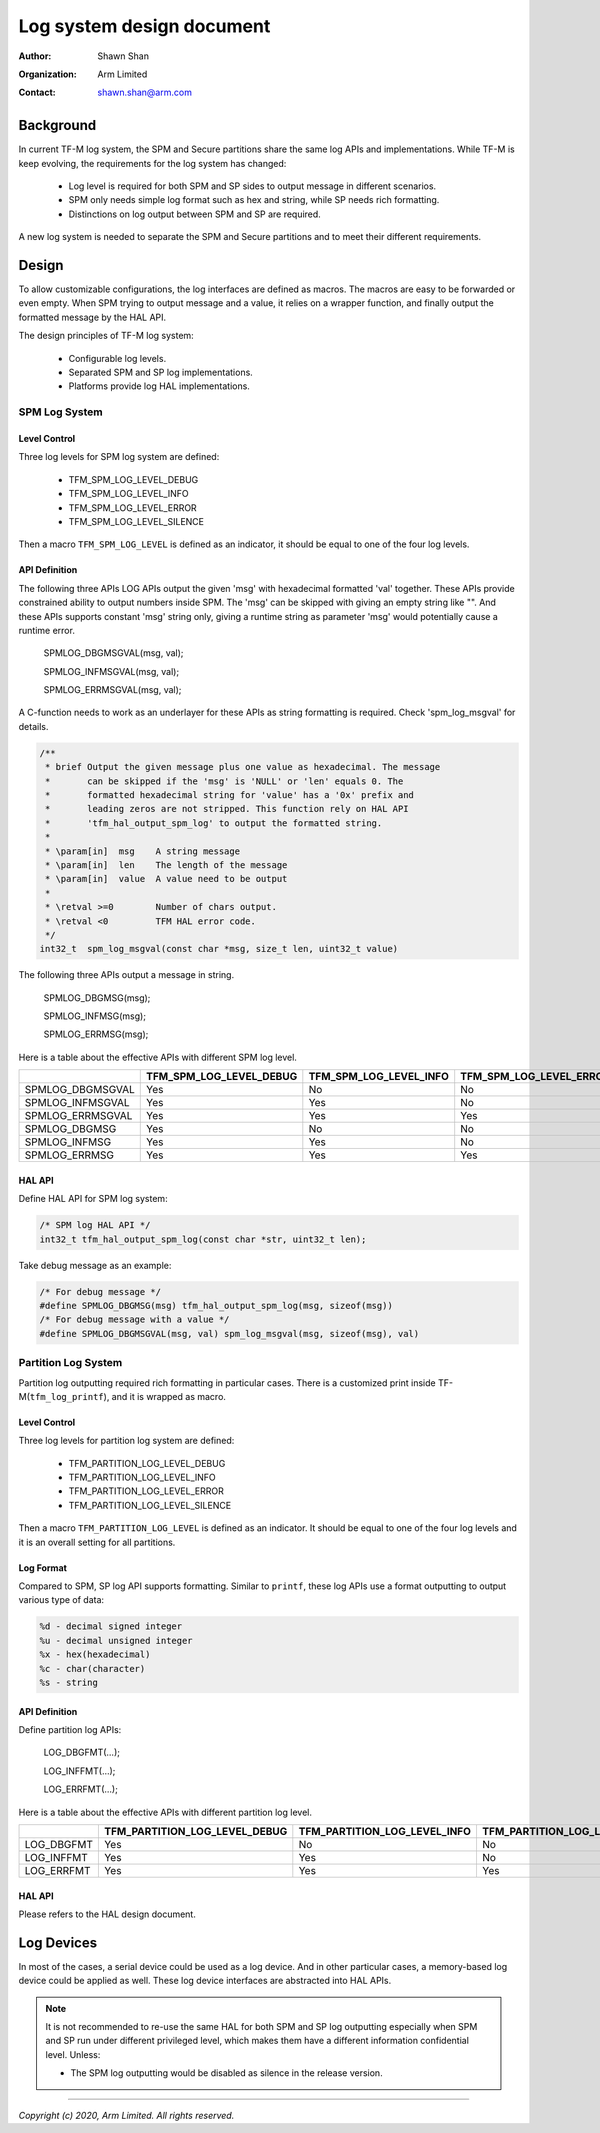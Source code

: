 ##########################
Log system design document
##########################

:Author: Shawn Shan
:Organization: Arm Limited
:Contact: shawn.shan@arm.com

**********
Background
**********

In current TF-M log system, the SPM and Secure partitions share the same log
APIs and implementations. While TF-M is keep evolving, the requirements for the
log system has changed:

  - Log level is required for both SPM and SP sides to output message in
    different scenarios.
  - SPM only needs simple log format such as hex and string, while SP needs rich
    formatting.
  - Distinctions on log output between SPM and SP are required.

A new log system is needed to separate the SPM and Secure partitions and to
meet their different requirements.

******
Design
******

To allow customizable configurations, the log interfaces are defined as macros.
The macros are easy to be forwarded or even empty. When SPM trying to output
message and a value, it relies on a wrapper function, and finally output the
formatted message by the HAL API.

The design principles of TF-M log system:

  - Configurable log levels.
  - Separated SPM and SP log implementations.
  - Platforms provide log HAL implementations.

SPM Log System
==============

Level Control
-------------
Three log levels for SPM log system are defined:

  - TFM_SPM_LOG_LEVEL_DEBUG
  - TFM_SPM_LOG_LEVEL_INFO
  - TFM_SPM_LOG_LEVEL_ERROR
  - TFM_SPM_LOG_LEVEL_SILENCE

Then a macro ``TFM_SPM_LOG_LEVEL`` is defined as an indicator, it should
be equal to one of the four log levels.

API Definition
--------------
The following three APIs LOG APIs output the given 'msg' with hexadecimal
formatted 'val' together. These APIs provide constrained ability to output
numbers inside SPM. The 'msg' can be skipped with giving an empty string like
"". And these APIs supports constant 'msg' string only, giving a runtime string
as parameter 'msg' would potentially cause a runtime error.

  SPMLOG_DBGMSGVAL(msg, val);

  SPMLOG_INFMSGVAL(msg, val);

  SPMLOG_ERRMSGVAL(msg, val);

A C-function needs to work as an underlayer for these APIs as string formatting
is required. Check 'spm_log_msgval' for details.

.. code-block:: c

  /**
   * brief Output the given message plus one value as hexadecimal. The message
   *       can be skipped if the 'msg' is 'NULL' or 'len' equals 0. The
   *       formatted hexadecimal string for 'value' has a '0x' prefix and
   *       leading zeros are not stripped. This function rely on HAL API
   *       'tfm_hal_output_spm_log' to output the formatted string.
   *
   * \param[in]  msg    A string message
   * \param[in]  len    The length of the message
   * \param[in]  value  A value need to be output
   *
   * \retval >=0        Number of chars output.
   * \retval <0         TFM HAL error code.
   */
  int32_t  spm_log_msgval(const char *msg, size_t len, uint32_t value)

The following three APIs output a message in string.

  SPMLOG_DBGMSG(msg);

  SPMLOG_INFMSG(msg);

  SPMLOG_ERRMSG(msg);

Here is a table about the effective APIs with different SPM log level.

+------------------+-------------------------+---------------------------+---------------------------+-----------------------------+
|                  | TFM_SPM_LOG_LEVEL_DEBUG | TFM_SPM_LOG_LEVEL_INFO    | TFM_SPM_LOG_LEVEL_ERROR   | TFM_SPM_LOG_LEVEL_SILENCE   |
+==================+=========================+===========================+===========================+=============================+
| SPMLOG_DBGMSGVAL |           Yes           |             No            |             No            |            No               |
+------------------+-------------------------+---------------------------+---------------------------+-----------------------------+
| SPMLOG_INFMSGVAL |           Yes           |             Yes           |             No            |            No               |
+------------------+-------------------------+---------------------------+---------------------------+-----------------------------+
| SPMLOG_ERRMSGVAL |           Yes           |             Yes           |             Yes           |            No               |
+------------------+-------------------------+---------------------------+---------------------------+-----------------------------+
| SPMLOG_DBGMSG    |           Yes           |             No            |             No            |            No               |
+------------------+-------------------------+---------------------------+---------------------------+-----------------------------+
| SPMLOG_INFMSG    |           Yes           |             Yes           |             No            |            No               |
+------------------+-------------------------+---------------------------+---------------------------+-----------------------------+
| SPMLOG_ERRMSG    |           Yes           |             Yes           |             Yes           |            No               |
+------------------+-------------------------+---------------------------+---------------------------+-----------------------------+

HAL API
-------
Define HAL API for SPM log system:

.. code-block:: c

  /* SPM log HAL API */
  int32_t tfm_hal_output_spm_log(const char *str, uint32_t len);

Take debug message as an example:

.. code-block:: c

  /* For debug message */
  #define SPMLOG_DBGMSG(msg) tfm_hal_output_spm_log(msg, sizeof(msg))
  /* For debug message with a value */
  #define SPMLOG_DBGMSGVAL(msg, val) spm_log_msgval(msg, sizeof(msg), val)

Partition Log System
====================
Partition log outputting required rich formatting in particular cases. There is
a customized print inside TF-M(``tfm_log_printf``), and it is wrapped as macro.

Level Control
-------------
Three log levels for partition log system are defined:

  - TFM_PARTITION_LOG_LEVEL_DEBUG
  - TFM_PARTITION_LOG_LEVEL_INFO
  - TFM_PARTITION_LOG_LEVEL_ERROR
  - TFM_PARTITION_LOG_LEVEL_SILENCE

Then a macro ``TFM_PARTITION_LOG_LEVEL`` is defined as an indicator. It should
be equal to one of the four log levels and it is an overall setting for all
partitions.

Log Format
----------
Compared to SPM, SP log API supports formatting. Similar to ``printf``, these
log APIs use a format outputting to output various type of data:

.. code-block:: c

  %d - decimal signed integer
  %u - decimal unsigned integer
  %x - hex(hexadecimal)
  %c - char(character)
  %s - string

API Definition
--------------
Define partition log APIs:

  LOG_DBGFMT(...);

  LOG_INFFMT(...);

  LOG_ERRFMT(...);

Here is a table about the effective APIs with different partition log level.

+------------+-------------------------------+---------------------------------+---------------------------------+---------------------------------+
|            | TFM_PARTITION_LOG_LEVEL_DEBUG | TFM_PARTITION_LOG_LEVEL_INFO    | TFM_PARTITION_LOG_LEVEL_ERROR   | TFM_PARTITION_LOG_LEVEL_SILENCE |
+============+===============================+=================================+=================================+=================================+
| LOG_DBGFMT |              Yes              |                No               |                No               |               No                |
+------------+-------------------------------+---------------------------------+---------------------------------+---------------------------------+
| LOG_INFFMT |              Yes              |                Yes              |                No               |               No                |
+------------+-------------------------------+---------------------------------+---------------------------------+---------------------------------+
| LOG_ERRFMT |              Yes              |                Yes              |                Yes              |               No                |
+------------+-------------------------------+---------------------------------+---------------------------------+---------------------------------+

HAL API
-------
Please refers to the HAL design document.

***********
Log Devices
***********
In most of the cases, a serial device could be used as a log device. And in
other particular cases, a memory-based log device could be applied as well.
These log device interfaces are abstracted into HAL APIs.

.. note::

  It is not recommended to re-use the same HAL for both SPM and SP log
  outputting especially when SPM and SP run under different privileged level,
  which makes them have a different information confidential level. Unless:

  - The SPM log outputting would be disabled as silence in the release version.

--------------

*Copyright (c) 2020, Arm Limited. All rights reserved.*
